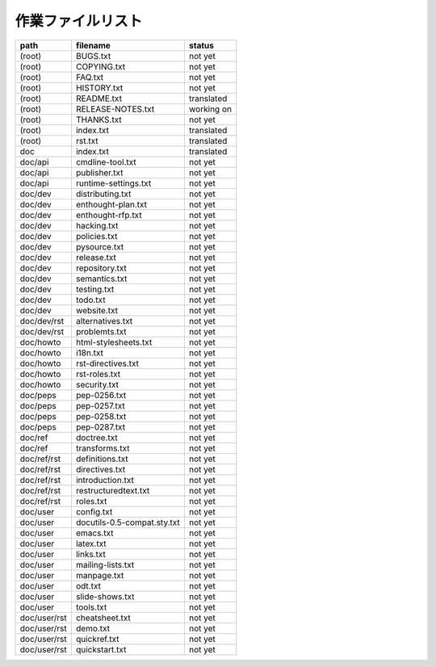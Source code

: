 ====================
 作業ファイルリスト
====================

.. どのファイルを誰が作業中か、をメモして置く場所。

====================  ============================  ====================
path                  filename                      status
====================  ============================  ====================
(root)                BUGS.txt                      not yet
(root)                COPYING.txt                   not yet
(root)                FAQ.txt                       not yet
(root)                HISTORY.txt                   not yet
(root)                README.txt                    translated
(root)                RELEASE-NOTES.txt             working on
(root)                THANKS.txt                    not yet
(root)                index.txt                     translated
(root)                rst.txt                       translated

doc                   index.txt                     translated

doc/api               cmdline-tool.txt              not yet
doc/api               publisher.txt                 not yet
doc/api               runtime-settings.txt          not yet

doc/dev               distributing.txt              not yet
doc/dev               enthought-plan.txt            not yet
doc/dev               enthought-rfp.txt             not yet
doc/dev               hacking.txt                   not yet
doc/dev               policies.txt                  not yet
doc/dev               pysource.txt                  not yet
doc/dev               release.txt                   not yet
doc/dev               repository.txt                not yet
doc/dev               semantics.txt                 not yet
doc/dev               testing.txt                   not yet
doc/dev               todo.txt                      not yet
doc/dev               website.txt                   not yet

doc/dev/rst           alternatives.txt              not yet
doc/dev/rst           problemts.txt                 not yet

doc/howto             html-stylesheets.txt          not yet
doc/howto             i18n.txt                      not yet
doc/howto             rst-directives.txt            not yet
doc/howto             rst-roles.txt                 not yet
doc/howto             security.txt                  not yet

doc/peps              pep-0256.txt                  not yet
doc/peps              pep-0257.txt                  not yet
doc/peps              pep-0258.txt                  not yet
doc/peps              pep-0287.txt                  not yet

doc/ref               doctree.txt                   not yet
doc/ref               transforms.txt                not yet

doc/ref/rst           definitions.txt               not yet
doc/ref/rst           directives.txt                not yet
doc/ref/rst           introduction.txt              not yet
doc/ref/rst           restructuredtext.txt          not yet
doc/ref/rst           roles.txt                     not yet

doc/user              config.txt                    not yet
doc/user              docutils-0.5-compat.sty.txt   not yet
doc/user              emacs.txt                     not yet
doc/user              latex.txt                     not yet
doc/user              links.txt                     not yet
doc/user              mailing-lists.txt             not yet
doc/user              manpage.txt                   not yet
doc/user              odt.txt                       not yet
doc/user              slide-shows.txt               not yet
doc/user              tools.txt                     not yet

doc/user/rst          cheatsheet.txt                not yet
doc/user/rst          demo.txt                      not yet
doc/user/rst          quickref.txt                  not yet
doc/user/rst          quickstart.txt                not yet
====================  ============================  ====================
